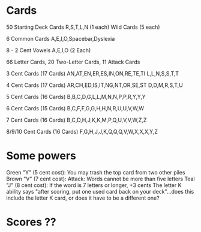 * Cards
50 Starting Deck Cards
R,S,T,L,N (1 each)
Wild Cards (5 each)

6 Common Cards
A,E,I,O,Spacebar,Dyslexia

8 - 2 Cent Vowels
A,E,I,O (2 Each)

66 Letter Cards, 20 Two-Letter Cards, 11 Attack Cards

3 Cent Cards (17 Cards)
AN,AT,EN,ER,ES,IN,ON,RE,TE,TI
L,L,N,S,S,T,T

4 Cent Cards (17 Cards)
AR,CH,ED,IS,IT,NG,NT,OR,SE,ST
D,D,M,R,S,T,U

5 Cent Cards (16 Cards)
B,B,C,D,G,L,L,M,N,N,P,P,R,Y,Y,Y

6 Cent Cards (15 Cards)
B,C,F,F,G,G,H,H,N,R,U,U,V,W,W

7 Cent Cards (16 Cards)
B,C,D,H,J,K,K,M,P,Q,U,V,V,W,Z,Z

8/9/10 Cent Cards (16 Cards)
F,G,H,J,J,K,Q,Q,Q,V,W,X,X,X,Y,Z
* Some powers
Green "Y" (5 cent cost): You may trash the top card from two other piles
Brown "V" (7 cent cost): Attack: Words cannot be more than five letters
Teal "J" (8 cent cost): If the word is 7 letters or longer, +3 cents
The letter K ability says "after scoring, put one used card back on your deck"...does this include the letter K card, or does it have to be a different one?

* Scores ??
